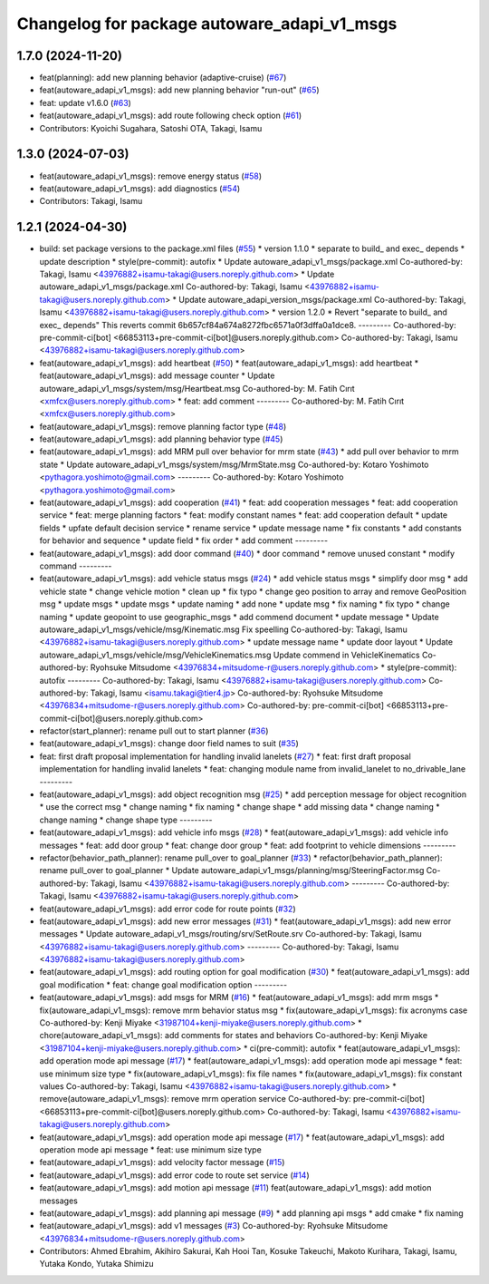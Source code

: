 ^^^^^^^^^^^^^^^^^^^^^^^^^^^^^^^^^^^^^^^^^^^^
Changelog for package autoware_adapi_v1_msgs
^^^^^^^^^^^^^^^^^^^^^^^^^^^^^^^^^^^^^^^^^^^^

1.7.0 (2024-11-20)
------------------
* feat(planning): add new planning behavior (adaptive-cruise) (`#67 <https://github.com/autowarefoundation/autoware_adapi_msgs/issues/67>`_)
* feat(autoware_adapi_v1_msgs): add new planning behavior "run-out" (`#65 <https://github.com/autowarefoundation/autoware_adapi_msgs/issues/65>`_)
* feat: update v1.6.0 (`#63 <https://github.com/autowarefoundation/autoware_adapi_msgs/issues/63>`_)
* feat(autoware_adapi_v1_msgs): add route following check option (`#61 <https://github.com/autowarefoundation/autoware_adapi_msgs/issues/61>`_)
* Contributors: Kyoichi Sugahara, Satoshi OTA, Takagi, Isamu

1.3.0 (2024-07-03)
------------------
* feat(autoware_adapi_v1_msgs): remove energy status (`#58 <https://github.com/youtalk/autoware_adapi_msgs/issues/58>`_)
* feat(autoware_adapi_v1_msgs): add diagnostics (`#54 <https://github.com/youtalk/autoware_adapi_msgs/issues/54>`_)
* Contributors: Takagi, Isamu

1.2.1 (2024-04-30)
------------------
* build: set package versions to the package.xml files (`#55 <https://github.com/youtalk/autoware_adapi_msgs/issues/55>`_)
  * version 1.1.0
  * separate to build\_ and exec\_ depends
  * update description
  * style(pre-commit): autofix
  * Update autoware_adapi_v1_msgs/package.xml
  Co-authored-by: Takagi, Isamu <43976882+isamu-takagi@users.noreply.github.com>
  * Update autoware_adapi_v1_msgs/package.xml
  Co-authored-by: Takagi, Isamu <43976882+isamu-takagi@users.noreply.github.com>
  * Update autoware_adapi_version_msgs/package.xml
  Co-authored-by: Takagi, Isamu <43976882+isamu-takagi@users.noreply.github.com>
  * version 1.2.0
  * Revert "separate to build\_ and exec\_ depends"
  This reverts commit 6b657cf84a674a8272fbc6571a0f3dffa0a1dce8.
  ---------
  Co-authored-by: pre-commit-ci[bot] <66853113+pre-commit-ci[bot]@users.noreply.github.com>
  Co-authored-by: Takagi, Isamu <43976882+isamu-takagi@users.noreply.github.com>
* feat(autoware_adapi_v1_msgs): add heartbeat (`#50 <https://github.com/youtalk/autoware_adapi_msgs/issues/50>`_)
  * feat(autoware_adapi_v1_msgs): add heartbeat
  * feat(autoware_adapi_v1_msgs): add message counter
  * Update autoware_adapi_v1_msgs/system/msg/Heartbeat.msg
  Co-authored-by: M. Fatih Cırıt <xmfcx@users.noreply.github.com>
  * feat: add comment
  ---------
  Co-authored-by: M. Fatih Cırıt <xmfcx@users.noreply.github.com>
* feat(autoware_adapi_v1_msgs): remove planning factor type (`#48 <https://github.com/youtalk/autoware_adapi_msgs/issues/48>`_)
* feat(autoware_adapi_v1_msgs): add planning behavior type (`#45 <https://github.com/youtalk/autoware_adapi_msgs/issues/45>`_)
* feat(autoware_adapi_v1_msgs): add MRM pull over behavior for mrm state (`#43 <https://github.com/youtalk/autoware_adapi_msgs/issues/43>`_)
  * add pull over behavior to mrm state
  * Update autoware_adapi_v1_msgs/system/msg/MrmState.msg
  Co-authored-by: Kotaro Yoshimoto <pythagora.yoshimoto@gmail.com>
  ---------
  Co-authored-by: Kotaro Yoshimoto <pythagora.yoshimoto@gmail.com>
* feat(autoware_adapi_v1_msgs): add cooperation (`#41 <https://github.com/youtalk/autoware_adapi_msgs/issues/41>`_)
  * feat: add cooperation messages
  * feat: add cooperation service
  * feat: merge planning factors
  * feat: modify constant names
  * feat: add cooperation default
  * update fields
  * upfate default decision service
  * rename service
  * update message name
  * fix constants
  * add constants for behavior and sequence
  * update field
  * fix order
  * add comment
  ---------
* feat(autoware_adapi_v1_msgs): add door command (`#40 <https://github.com/youtalk/autoware_adapi_msgs/issues/40>`_)
  * door command
  * remove unused constant
  * modify command
  ---------
* feat(autoware_adapi_v1_msgs): add vehicle status msgs (`#24 <https://github.com/youtalk/autoware_adapi_msgs/issues/24>`_)
  * add vehicle status msgs
  * simplify door msg
  * add vehicle state
  * change vehicle motion
  * clean up
  * fix typo
  * change geo position to array and remove GeoPosition msg
  * update msgs
  * update msgs
  * update naming
  * add none
  * update msg
  * fix naming
  * fix typo
  * change naming
  * update geopoint to use geographic_msgs
  * add commend document
  * update message
  * Update autoware_adapi_v1_msgs/vehicle/msg/Kinematic.msg
  Fix speelling
  Co-authored-by: Takagi, Isamu <43976882+isamu-takagi@users.noreply.github.com>
  * update message name
  * update door layout
  * Update autoware_adapi_v1_msgs/vehicle/msg/VehicleKinematics.msg
  Update commend in VehicleKinematics
  Co-authored-by: Ryohsuke Mitsudome <43976834+mitsudome-r@users.noreply.github.com>
  * style(pre-commit): autofix
  ---------
  Co-authored-by: Takagi, Isamu <43976882+isamu-takagi@users.noreply.github.com>
  Co-authored-by: Takagi, Isamu <isamu.takagi@tier4.jp>
  Co-authored-by: Ryohsuke Mitsudome <43976834+mitsudome-r@users.noreply.github.com>
  Co-authored-by: pre-commit-ci[bot] <66853113+pre-commit-ci[bot]@users.noreply.github.com>
* refactor(start_planner): rename pull out to start planner (`#36 <https://github.com/youtalk/autoware_adapi_msgs/issues/36>`_)
* feat(autoware_adapi_v1_msgs): change door field names to suit (`#35 <https://github.com/youtalk/autoware_adapi_msgs/issues/35>`_)
* feat: first draft proposal implementation for handling invalid lanelets (`#27 <https://github.com/youtalk/autoware_adapi_msgs/issues/27>`_)
  * feat: first draft proposal implementation for handling invalid lanelets
  * feat: changing module name from invalid_lanelet to no_drivable_lane
  ---------
* feat(autoware_adapi_v1_msgs): add object recognition msg (`#25 <https://github.com/youtalk/autoware_adapi_msgs/issues/25>`_)
  * add perception message for object recognition
  * use the correct msg
  * change naming
  * fix naming
  * change shape
  * add missing data
  * change naming
  * change naming
  * change shape type
  ---------
* feat(autoware_adapi_v1_msgs): add vehicle info msgs (`#28 <https://github.com/youtalk/autoware_adapi_msgs/issues/28>`_)
  * feat(autoware_adapi_v1_msgs): add vehicle info messages
  * feat: add door group
  * feat: change door group
  * feat: add footprint to vehicle dimensions
  ---------
* refactor(behavior_path_planner): rename pull_over to goal_planner (`#33 <https://github.com/youtalk/autoware_adapi_msgs/issues/33>`_)
  * refactor(behavior_path_planner): rename pull_over to goal_planner
  * Update autoware_adapi_v1_msgs/planning/msg/SteeringFactor.msg
  Co-authored-by: Takagi, Isamu <43976882+isamu-takagi@users.noreply.github.com>
  ---------
  Co-authored-by: Takagi, Isamu <43976882+isamu-takagi@users.noreply.github.com>
* feat(autoware_adapi_v1_msgs): add error code for route points (`#32 <https://github.com/youtalk/autoware_adapi_msgs/issues/32>`_)
* feat(autoware_adapi_v1_msgs): add new error messages (`#31 <https://github.com/youtalk/autoware_adapi_msgs/issues/31>`_)
  * feat(autoware_adapi_v1_msgs): add new error messages
  * Update autoware_adapi_v1_msgs/routing/srv/SetRoute.srv
  Co-authored-by: Takagi, Isamu <43976882+isamu-takagi@users.noreply.github.com>
  ---------
  Co-authored-by: Takagi, Isamu <43976882+isamu-takagi@users.noreply.github.com>
* feat(autoware_adapi_v1_msgs): add routing option for goal modification (`#30 <https://github.com/youtalk/autoware_adapi_msgs/issues/30>`_)
  * feat(autoware_adapi_v1_msgs): add goal modification
  * feat: change goal modification option
  ---------
* feat(autoware_adapi_v1_msgs): add msgs for MRM (`#16 <https://github.com/youtalk/autoware_adapi_msgs/issues/16>`_)
  * feat(autoware_adapi_v1_msgs): add mrm msgs
  * fix(autoware_adapi_v1_msgs): remove mrm behavior status msg
  * fix(autoware_adapi_v1_msgs): fix acronyms case
  Co-authored-by: Kenji Miyake <31987104+kenji-miyake@users.noreply.github.com>
  * chore(autoware_adapi_v1_msgs): add comments for states and behaviors
  Co-authored-by: Kenji Miyake <31987104+kenji-miyake@users.noreply.github.com>
  * ci(pre-commit): autofix
  * feat(autoware_adapi_v1_msgs): add operation mode api message (`#17 <https://github.com/youtalk/autoware_adapi_msgs/issues/17>`_)
  * feat(autoware_adapi_v1_msgs): add operation mode api message
  * feat: use minimum size type
  * fix(autoware_adapi_v1_msgs): fix file names
  * fix(autoware_adapi_v1_msgs): fix constant values
  Co-authored-by: Takagi, Isamu <43976882+isamu-takagi@users.noreply.github.com>
  * remove(autoware_adapi_v1_msgs): remove mrm operation service
  Co-authored-by: pre-commit-ci[bot] <66853113+pre-commit-ci[bot]@users.noreply.github.com>
  Co-authored-by: Takagi, Isamu <43976882+isamu-takagi@users.noreply.github.com>
* feat(autoware_adapi_v1_msgs): add operation mode api message (`#17 <https://github.com/youtalk/autoware_adapi_msgs/issues/17>`_)
  * feat(autoware_adapi_v1_msgs): add operation mode api message
  * feat: use minimum size type
* feat(autoware_adapi_v1_msgs): add velocity factor message (`#15 <https://github.com/youtalk/autoware_adapi_msgs/issues/15>`_)
* feat(autoware_adapi_v1_msgs): add error code to route set service (`#14 <https://github.com/youtalk/autoware_adapi_msgs/issues/14>`_)
* feat(autoware_adapi_v1_msgs): add motion api message (`#11 <https://github.com/youtalk/autoware_adapi_msgs/issues/11>`_)
  feat(autoware_adapi_v1_msgs): add motion messages
* feat(autoware_adapi_v1_msgs): add planning api message (`#9 <https://github.com/youtalk/autoware_adapi_msgs/issues/9>`_)
  * add planning api msgs
  * add cmake
  * fix naming
* feat(autoware_adapi_v1_msgs): add v1 messages (`#3 <https://github.com/youtalk/autoware_adapi_msgs/issues/3>`_)
  Co-authored-by: Ryohsuke Mitsudome <43976834+mitsudome-r@users.noreply.github.com>
* Contributors: Ahmed Ebrahim, Akihiro Sakurai, Kah Hooi Tan, Kosuke Takeuchi, Makoto Kurihara, Takagi, Isamu, Yutaka Kondo, Yutaka Shimizu
